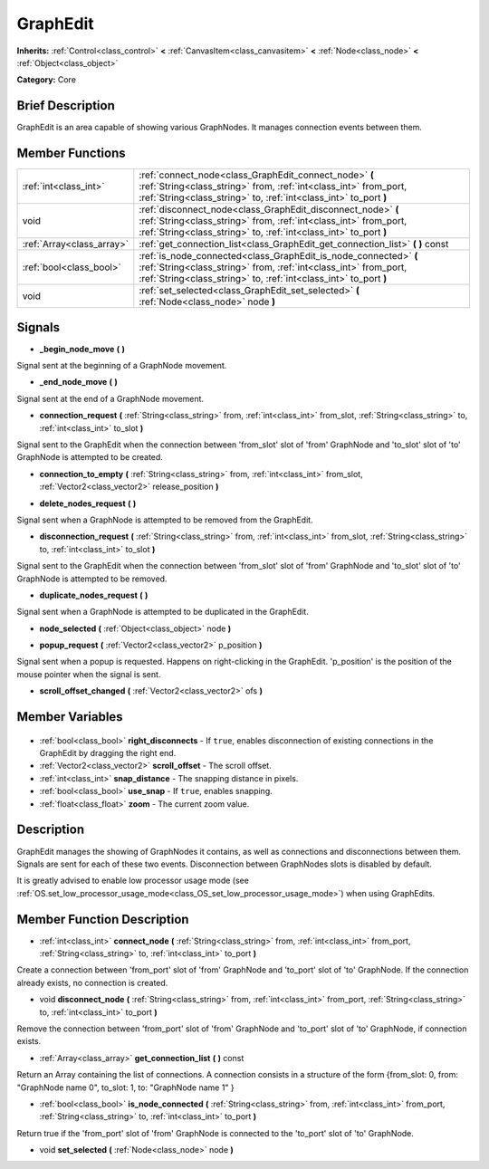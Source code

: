 .. Generated automatically by doc/tools/makerst.py in Godot's source tree.
.. DO NOT EDIT THIS FILE, but the GraphEdit.xml source instead.
.. The source is found in doc/classes or modules/<name>/doc_classes.

.. _class_GraphEdit:

GraphEdit
=========

**Inherits:** :ref:`Control<class_control>` **<** :ref:`CanvasItem<class_canvasitem>` **<** :ref:`Node<class_node>` **<** :ref:`Object<class_object>`

**Category:** Core

Brief Description
-----------------

GraphEdit is an area capable of showing various GraphNodes. It manages connection events between them.

Member Functions
----------------

+----------------------------+----------------------------------------------------------------------------------------------------------------------------------------------------------------------------------------------------------+
| :ref:`int<class_int>`      | :ref:`connect_node<class_GraphEdit_connect_node>` **(** :ref:`String<class_string>` from, :ref:`int<class_int>` from_port, :ref:`String<class_string>` to, :ref:`int<class_int>` to_port **)**           |
+----------------------------+----------------------------------------------------------------------------------------------------------------------------------------------------------------------------------------------------------+
| void                       | :ref:`disconnect_node<class_GraphEdit_disconnect_node>` **(** :ref:`String<class_string>` from, :ref:`int<class_int>` from_port, :ref:`String<class_string>` to, :ref:`int<class_int>` to_port **)**     |
+----------------------------+----------------------------------------------------------------------------------------------------------------------------------------------------------------------------------------------------------+
| :ref:`Array<class_array>`  | :ref:`get_connection_list<class_GraphEdit_get_connection_list>` **(** **)** const                                                                                                                        |
+----------------------------+----------------------------------------------------------------------------------------------------------------------------------------------------------------------------------------------------------+
| :ref:`bool<class_bool>`    | :ref:`is_node_connected<class_GraphEdit_is_node_connected>` **(** :ref:`String<class_string>` from, :ref:`int<class_int>` from_port, :ref:`String<class_string>` to, :ref:`int<class_int>` to_port **)** |
+----------------------------+----------------------------------------------------------------------------------------------------------------------------------------------------------------------------------------------------------+
| void                       | :ref:`set_selected<class_GraphEdit_set_selected>` **(** :ref:`Node<class_node>` node **)**                                                                                                               |
+----------------------------+----------------------------------------------------------------------------------------------------------------------------------------------------------------------------------------------------------+

Signals
-------

.. _class_GraphEdit__begin_node_move:

- **_begin_node_move** **(** **)**

Signal sent at the beginning of a GraphNode movement.

.. _class_GraphEdit__end_node_move:

- **_end_node_move** **(** **)**

Signal sent at the end of a GraphNode movement.

.. _class_GraphEdit_connection_request:

- **connection_request** **(** :ref:`String<class_string>` from, :ref:`int<class_int>` from_slot, :ref:`String<class_string>` to, :ref:`int<class_int>` to_slot **)**

Signal sent to the GraphEdit when the connection between 'from_slot' slot of 'from' GraphNode and 'to_slot' slot of 'to' GraphNode is attempted to be created.

.. _class_GraphEdit_connection_to_empty:

- **connection_to_empty** **(** :ref:`String<class_string>` from, :ref:`int<class_int>` from_slot, :ref:`Vector2<class_vector2>` release_position **)**

.. _class_GraphEdit_delete_nodes_request:

- **delete_nodes_request** **(** **)**

Signal sent when a GraphNode is attempted to be removed from the GraphEdit.

.. _class_GraphEdit_disconnection_request:

- **disconnection_request** **(** :ref:`String<class_string>` from, :ref:`int<class_int>` from_slot, :ref:`String<class_string>` to, :ref:`int<class_int>` to_slot **)**

Signal sent to the GraphEdit when the connection between 'from_slot' slot of 'from' GraphNode and 'to_slot' slot of 'to' GraphNode is attempted to be removed.

.. _class_GraphEdit_duplicate_nodes_request:

- **duplicate_nodes_request** **(** **)**

Signal sent when a GraphNode is attempted to be duplicated in the GraphEdit.

.. _class_GraphEdit_node_selected:

- **node_selected** **(** :ref:`Object<class_object>` node **)**

.. _class_GraphEdit_popup_request:

- **popup_request** **(** :ref:`Vector2<class_vector2>` p_position **)**

Signal sent when a popup is requested. Happens on right-clicking in the GraphEdit. 'p_position' is the position of the mouse pointer when the signal is sent.

.. _class_GraphEdit_scroll_offset_changed:

- **scroll_offset_changed** **(** :ref:`Vector2<class_vector2>` ofs **)**


Member Variables
----------------

  .. _class_GraphEdit_right_disconnects:

- :ref:`bool<class_bool>` **right_disconnects** - If ``true``, enables disconnection of existing connections in the GraphEdit by dragging the right end.

  .. _class_GraphEdit_scroll_offset:

- :ref:`Vector2<class_vector2>` **scroll_offset** - The scroll offset.

  .. _class_GraphEdit_snap_distance:

- :ref:`int<class_int>` **snap_distance** - The snapping distance in pixels.

  .. _class_GraphEdit_use_snap:

- :ref:`bool<class_bool>` **use_snap** - If ``true``, enables snapping.

  .. _class_GraphEdit_zoom:

- :ref:`float<class_float>` **zoom** - The current zoom value.


Description
-----------

GraphEdit manages the showing of GraphNodes it contains, as well as connections and disconnections between them. Signals are sent for each of these two events. Disconnection between GraphNodes slots is disabled by default.

It is greatly advised to enable low processor usage mode (see :ref:`OS.set_low_processor_usage_mode<class_OS_set_low_processor_usage_mode>`) when using GraphEdits.

Member Function Description
---------------------------

.. _class_GraphEdit_connect_node:

- :ref:`int<class_int>` **connect_node** **(** :ref:`String<class_string>` from, :ref:`int<class_int>` from_port, :ref:`String<class_string>` to, :ref:`int<class_int>` to_port **)**

Create a connection between 'from_port' slot of 'from' GraphNode and 'to_port' slot of 'to' GraphNode. If the connection already exists, no connection is created.

.. _class_GraphEdit_disconnect_node:

- void **disconnect_node** **(** :ref:`String<class_string>` from, :ref:`int<class_int>` from_port, :ref:`String<class_string>` to, :ref:`int<class_int>` to_port **)**

Remove the connection between 'from_port' slot of 'from' GraphNode and 'to_port' slot of 'to' GraphNode, if connection exists.

.. _class_GraphEdit_get_connection_list:

- :ref:`Array<class_array>` **get_connection_list** **(** **)** const

Return an Array containing the list of connections. A connection consists in a structure of the form {from_slot: 0, from: "GraphNode name 0", to_slot: 1, to: "GraphNode name 1" }

.. _class_GraphEdit_is_node_connected:

- :ref:`bool<class_bool>` **is_node_connected** **(** :ref:`String<class_string>` from, :ref:`int<class_int>` from_port, :ref:`String<class_string>` to, :ref:`int<class_int>` to_port **)**

Return true if the 'from_port' slot of 'from' GraphNode is connected to the 'to_port' slot of 'to' GraphNode.

.. _class_GraphEdit_set_selected:

- void **set_selected** **(** :ref:`Node<class_node>` node **)**


